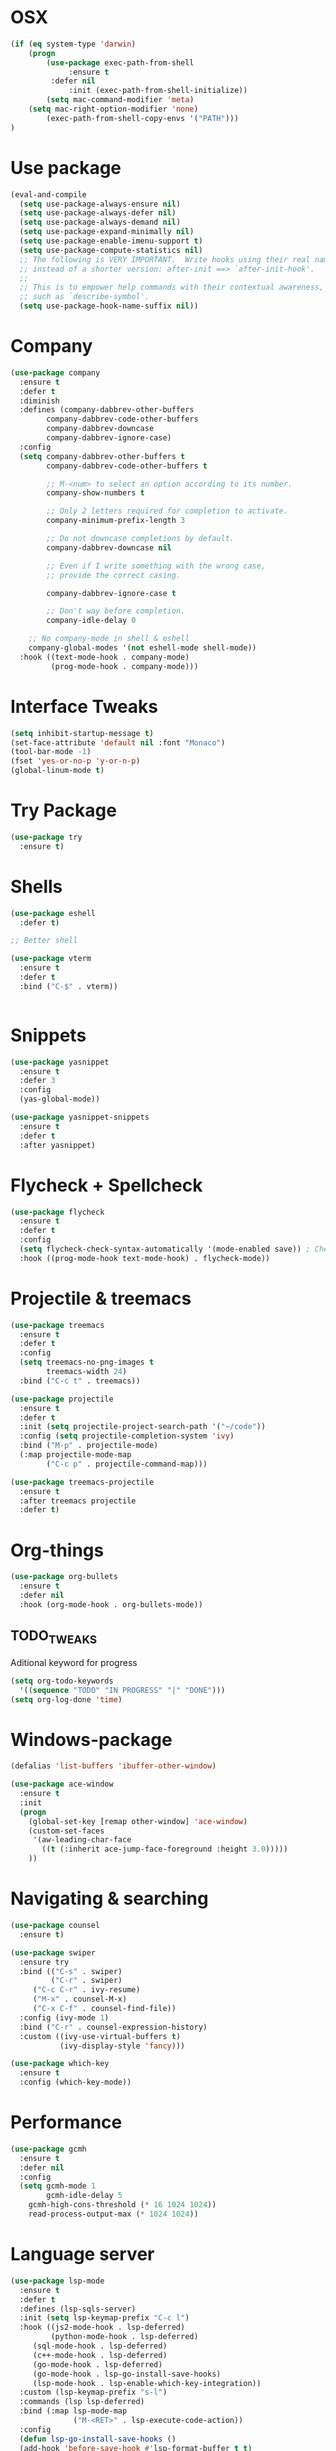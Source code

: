 
#+STARTIP: overview
* OSX
#+BEGIN_SRC  emacs-lisp
(if (eq system-type 'darwin)
    (progn 
        (use-package exec-path-from-shell
             :ensure t
	     :defer nil
             :init (exec-path-from-shell-initialize))
        (setq mac-command-modifier 'meta)
	(setq mac-right-option-modifier 'none)
        (exec-path-from-shell-copy-envs '("PATH")))
)
#+END_SRC

* Use package
#+BEGIN_SRC emacs-lisp
(eval-and-compile
  (setq use-package-always-ensure nil)
  (setq use-package-always-defer nil)
  (setq use-package-always-demand nil)
  (setq use-package-expand-minimally nil)
  (setq use-package-enable-imenu-support t)
  (setq use-package-compute-statistics nil)
  ;; The following is VERY IMPORTANT.  Write hooks using their real name
  ;; instead of a shorter version: after-init ==> `after-init-hook'.
  ;;
  ;; This is to empower help commands with their contextual awareness,
  ;; such as `describe-symbol'.
  (setq use-package-hook-name-suffix nil))

#+END_SRC
* Company
#+BEGIN_SRC emacs-lisp
(use-package company
  :ensure t
  :defer t
  :diminish
  :defines (company-dabbrev-other-buffers
	    company-dabbrev-code-other-buffers
	    company-dabbrev-downcase
	    company-dabbrev-ignore-case)
  :config
  (setq company-dabbrev-other-buffers t
        company-dabbrev-code-other-buffers t

        ;; M-<num> to select an option according to its number.
        company-show-numbers t

        ;; Only 2 letters required for completion to activate.
        company-minimum-prefix-length 3

        ;; Do not downcase completions by default.
        company-dabbrev-downcase nil

        ;; Even if I write something with the wrong case,
        ;; provide the correct casing.
	
        company-dabbrev-ignore-case t

        ;; Don't way before completion.
        company-idle-delay 0

	;; No company-mode in shell & eshell
	company-global-modes '(not eshell-mode shell-mode))
  :hook ((text-mode-hook . company-mode)
         (prog-mode-hook . company-mode)))

#+END_SRC
* Interface Tweaks
#+BEGIN_SRC emacs-lisp 
(setq inhibit-startup-message t)
(set-face-attribute 'default nil :font "Monaco")
(tool-bar-mode -1)
(fset 'yes-or-no-p 'y-or-n-p)
(global-linum-mode t)
#+END_SRC
* Try Package
#+BEGIN_SRC emacs-lisp
(use-package try
  :ensure t)
#+END_SRC
* Shells
#+BEGIN_SRC emacs-lisp 
(use-package eshell
  :defer t)

;; Better shell

(use-package vterm
  :ensure t
  :defer t
  :bind ("C-$" . vterm))


#+END_SRC
* Snippets
#+BEGIN_SRC emacs-lisp
(use-package yasnippet
  :ensure t
  :defer 3
  :config
  (yas-global-mode))

(use-package yasnippet-snippets
  :ensure t
  :defer t
  :after yasnippet)
#+END_SRC
* Flycheck + Spellcheck
#+BEGIN_SRC emacs-lisp
(use-package flycheck
  :ensure t
  :defer t
  :config
  (setq flycheck-check-syntax-automatically '(mode-enabled save)) ; Check on save instead of running constantly
  :hook ((prog-mode-hook text-mode-hook) . flycheck-mode))
#+END_SRC
* Projectile & treemacs
#+BEGIN_SRC emacs-lisp
(use-package treemacs
  :ensure t
  :defer t
  :config
  (setq treemacs-no-png-images t
        treemacs-width 24)
  :bind ("C-c t" . treemacs))

(use-package projectile
  :ensure t
  :defer t
  :init (setq projectile-project-search-path '("~/code"))
  :config (setq projectile-completion-system 'ivy)
  :bind ("M-p" . projectile-mode)
  (:map projectile-mode-map 
        ("C-c p" . projectile-command-map)))
  
(use-package treemacs-projectile
  :ensure t
  :after treemacs projectile
  :defer t)
#+END_SRC
* Org-things
#+BEGIN_SRC emacs-lisp
(use-package org-bullets
  :ensure t
  :defer nil
  :hook (org-mode-hook . org-bullets-mode))
#+END_SRC
** TODO_TWEAKS
   Aditional keyword for progress
#+BEGIN_SRC emacs-lisp
(setq org-todo-keywords
  '((sequence "TODO" "IN PROGRESS" "|" "DONE")))
(setq org-log-done 'time)
#+END_SRC
* Windows-package
#+BEGIN_SRC emacs-lisp
(defalias 'list-buffers 'ibuffer-other-window)

(use-package ace-window
  :ensure t
  :init
  (progn
    (global-set-key [remap other-window] 'ace-window)
    (custom-set-faces
     '(aw-leading-char-face
       ((t (:inherit ace-jump-face-foreground :height 3.0)))))
    ))
#+END_SRC
* Navigating & searching
#+BEGIN_SRC emacs-lisp
  (use-package counsel
    :ensure t)

  (use-package swiper
    :ensure try
    :bind (("C-s" . swiper)
           ("C-r" . swiper)
	   ("C-c C-r" . ivy-resume)
	   ("M-x" . counsel-M-x)
	   ("C-x C-f" . counsel-find-file))
    :config (ivy-mode 1)
    :bind ("C-r" . counsel-expression-history)
    :custom ((ivy-use-virtual-buffers t)
             (ivy-display-style 'fancy)))
	     
  (use-package which-key
    :ensure t
    :config (which-key-mode))
#+END_SRC
* Performance
#+BEGIN_SRC emacs-lisp
   (use-package gcmh
     :ensure t
     :defer nil
     :config 
     (setq gcmh-mode 1
           gcmh-idle-delay 5
	   gcmh-high-cons-threshold (* 16 1024 1024))
	   read-process-output-max (* 1024 1024))
#+END_SRC
 
* Language server
#+BEGIN_SRC emacs-lisp
   (use-package lsp-mode
     :ensure t
     :defer t
     :defines (lsp-sqls-server)
     :init (setq lsp-keymap-prefix "C-c l")
     :hook ((js2-mode-hook . lsp-deferred)
            (python-mode-hook . lsp-deferred)
	    (sql-mode-hook . lsp-deferred)
	    (c++-mode-hook . lsp-deferred)
	    (go-mode-hook . lsp-deferred)
	    (go-mode-hook . lsp-go-install-save-hooks)
	    (lsp-mode-hook . lsp-enable-which-key-integration))
     :custom (lsp-keymap-prefix "s-l")
     :commands (lsp lsp-deferred)
     :bind (:map lsp-mode-map
                 ("M-<RET>" . lsp-execute-code-action))
     :config 
     (defun lsp-go-install-save-hooks ()
     (add-hook 'before-save-hook #'lsp-format-buffer t t)
     (add-hook 'before-save-hook #'lsp-organize-imports t t))
     (setq lsp-keep-workspace-alive nil
           lsp-auto-guess-root t)
     (setq lsp-sqls-server "~/go/bin/sqls"))


   (use-package lsp-ui
     :ensure t
     :defer t
     :config 
     (setq lsp-ui-sideline-enable nil
           lsp-ui-doc-delay 2)
     :hook (lsp-mode-hook . lsp-ui-mode)
     :bind (:map lsp-ui-mode-map
                 ("C-c i" . lsp-ui-imenu)))

   (use-package company-lsp 
     :commands company-lsp
     :custom ((company-minimum-prefix-length 1)
	      (company-idle-delay 0.0))) ;; default is 0.2

   ;; ivy-user
   (use-package lsp-ivy :commands lsp-ivy-workspace-symbol)
   (use-package lsp-treemacs
     :ensure t
     :defer t
     :after lsp)

   ;; debugger
   (use-package dap-mode 
     :ensure t
     :defer t
     :after lsp-mode lsp-treemacs
     :config
     (dap-auto-configure-mode))

#+END_SRC
* Go development
  #+begin_src emacs-lisp
  (use-package go-mode
     :ensure t
     :mode ("\\.go\\'" . go-mode))
  #+end_src

* Themes
#+BEGIN_SRC emacs-lisp
(use-package modus-themes
  :ensure t
  :init
  (setq modus-themes-org-blocks 'greyscale)
  (setq modus-themes-completions 'opinionated)
  (setq modus-themes-fringes 'subtle)
  (setq modus-themes-scale-headings t
	modus-themes-slanted-constructs t
	modus-themes-bold-constructs t
	modus-themes-syntax 'alt-syntax
	modus-themes-intense-hl-line nil
	modus-themes-variable-pitch-headings t
	modus-themes-paren-match 'intense
	modus-themes-headings 'section)

  (setq modus-themes-scale-1 1.05
	modus-themes-scale-2 1.1
	modus-themes-scale-3 1.15
	modus-themes-scale-4 1.2
	modus-themes-scale-5 1.3)

  (setq modus-themes-headings
	'((1 . section)
          (2 . section-no-bold)
          (3 . rainbow-line)
          (t . rainbow-line-no-bold))))

;; Running modus-themes depending on the time of the day.

(use-package solar
  :config
  (setq calendar-latitude 50.72
        calendar-longitude 17.31))

(use-package circadian
  :ensure t
  :after solar
  :config
  (setq circadian-themes '((:sunrise . modus-operandi)
                           (:sunset  . modus-vivendi)))
  (circadian-setup))

#+END_SRC
* Clojure Development
#+BEGIN_SRC emacs-lisp

;; Based on "Clojure for brave and true" book, but with use-package isolation
  (use-package paredit
    :ensure t
  )

  (use-package clojure-mode
    :ensure t
    :hook
    (
     (clojure-mode . enable-paredit-mode) ;; paredit for clojure
     (clojure-mode . subword-mode)
     (clojure-mode . (lambda ()
	      (setq inferior-lisp-program "lein repl") 
	      (font-lock-add-keywords
	       nil
	       '(("(\\(facts?\\)"
		  (1 font-lock-keyword-face))
		 ("(\\(background?\\)"
		  (1 font-lock-keyword-face))))
	      (define-clojure-indent (fact 1))
	      (define-clojure-indent (facts 1))
	      (rainbow-delimiters-mode)))) 
  )


  (use-package clojure-mode-extra-font-locking
    :ensure t
  )

  (use-package rainbow-delimiters
    :ensure t
  )

  (use-package cider
    :ensure t
    :hook
    (cider-repl-mode . paredit-mode)
    :config
    (progn
      (add-hook 'cider-mode-hook 'eldoc-mode) ;;proivdes minibuffer docs
      (setq cider-repl-pop-to-buffer-on-connect t) ;; go right to the repl when finished connecting
      (setq cider-show-error-buffer t)
      (setq cider-auto-select-error-buffer t)
      (setq cider-repl-history-file "~/.emacs.d/cider-history")
      (setq cider-repl-wrap-history t)
      )
    )

  ;; Use clojure mode for other extensions
  (add-to-list 'auto-mode-alist '("\\.edn$" . clojure-mode))
  (add-to-list 'auto-mode-alist '("\\.boot$" . clojure-mode))
  (add-to-list 'auto-mode-alist '("\\.cljs.*$" . clojure-mode))
  (add-to-list 'auto-mode-alist '("lein-env" . enh-ruby-mode))


  ;; key bindings
  ;; these help me out with the way I usually develop web apps
  (defun cider-start-http-server ()
    (interactive)
    (cider-load-current-buffer)
    (let ((ns (cider-current-ns)))
      (cider-repl-set-ns ns)
      (cider-interactive-eval (format "(println '(def server (%s/start))) (println 'server)" ns))
      (cider-interactive-eval (format "(def server (%s/start)) (println server)" ns))))


  (defun cider-refresh ()
    (interactive)
    (cider-interactive-eval (format "(user/reset)")))

  (defun cider-user-ns ()
    (interactive)
    (cider-repl-set-ns "user"))

  (eval-after-load 'cider
    '(progn
       (define-key clojure-mode-map (kbd "C-c C-v") 'cider-start-http-server)
       (define-key clojure-mode-map (kbd "C-M-r") 'cider-refresh)
       (define-key clojure-mode-map (kbd "C-c u") 'cider-user-ns)
       (define-key cider-mode-map (kbd "C-c u") 'cider-user-ns)))
#+END_SRC
* Cpp Development
#+BEGIN_SRC emacs-lisp
  (use-package
   clang-format
     :ensure t
     :bind (("C-M-<tab>" . clang-format-buffer)))

  (use-package ccls
   :ensure t
   :hook ((c-mode c++-mode objc-mode cuda-mode) .
          (lambda () (require 'ccls) (lsp)))
	    :custom (
	    (ccls-executable "/usr/local/bin/ccls")
	    (ccls-initialization-options
            '(:clang (:extraArgs ["-isystem/Library/Developer/CommandLineTools/usr/include/c++/v1"
                                  "-isystem/Library/Developer/CommandLineTools/SDKs/MacOSX.sdk/usr/include"
                                  "-isystem/Library/Developer/CommandLineTools/usr/include"
                                  "-isystem/Library/Developer/CommandLineTools/usr/lib/clang/11.0.3/include"
			          "-isystem/usr/local/include"
			           "-isystem/Library/Developer/CommandLineTools/SDKs/MacOSX.sdk/System/Library/Frameworks"]
                     :resourceDir "/Library/Developer/CommandLineTools/usr/lib/clang/11.0.3"))))
   :config
      (setq-default flycheck-disabled-checkers 
                    '(c/c++-clang c/c++-cppcheck c/c++-gcc))
      (remove-hook 'flymake-diagnostic-functions 'flymake-proc-legacy-flymake))

#+END_SRC
* Python development
  #+BEGIN_SRC emacs-lisp 
 (use-package python
  :ensure t
  :config
  ;; Remove guess indent python message
  (setq python-indent-guess-indent-offset-verbose nil)
  ;; Use IPython when available or fall back to regular Python
  (when (executable-find "ipython")
      (setq python-shell-interpreter "ipython")
      (setq python-shell-interpreter-args "--simple-prompt -i")))

;; Hide the modeline for inferior python processes
(use-package inferior-python-mode
  :ensure nil
  :hook ((inferior-python-mode-hook . hide-mode-line-mode)
	 (inferior-ess-r-mode-hook . hide-mode-line-mode)))

(use-package hide-mode-line
  :ensure t
  :defer t)

(use-package pyvenv
  :ensure t
  :defer t
  :config
  ;; Setting work on to easily switch between environments
  (setenv "WORKON_HOME" (expand-file-name "~/Library/Caches/pypoetry/virtualenvs"))
  ;; Display virtual envs in the menu bar
  (setq pyvenv-menu t)
  ;; Restart the python process when switching environments
  (add-hook 'pyvenv-post-activate-hooks (lambda ()
					  (pyvenv-restart-python)))
  :hook (python-mode-hook . pyvenv-mode))

(use-package lsp-pyright
  :ensure t
  :defer t
  :defines (lsp-clients-python-library-directories
	    lsp-pyright-disable-language-service)
  :config
  (setq lsp-clients-python-library-directories '("/usr/" "~/.pyenv/versions"))
  (setq lsp-pyright-disable-language-service nil
	lsp-pyright-disable-organize-imports nil
	lsp-pyright-auto-import-completions t
	lsp-pyright-use-library-code-for-types t
	lsp-pyright-venv-path "~/Library/Caches/pypoetry/virtualenvs")
  :hook ((python-mode-hook . (lambda ()
			       (require 'lsp-pyright) (lsp-deferred)))))

 
  #+END_SRC
* Web development
  LSP requirements on the server
  sudo npm i -g typescript-language-server; sudo npm i -g typescript
  sudo npm i -g javascript-typescript-langserver
  sudo npm install -g prettier ; it's a linter/formatter
  #+begin_src emacs-lisp
  (use-package rjsx-mode
  :ensure t
  :defer t
  :mode ("\\.js\\'" . rjsx-mode)
  :hook (rjsx-mode-hook . prettier-js-mode))

  (use-package prettier-js
  :ensure t
  :defer t
  :after (rjsx-mode))
  
;; Importantly, I have to setup a jsconfig.json in the root folder of the project, see https://github.com/ananthakumaran/tide#javascript
;; Here is a template :
;; {
;;   "compilerOptions": {
;;     "target": "es2017",
;;     "allowSyntheticDefaultImports": true,
;;     "noEmit": true,
;;     "checkJs": true,
;;     "jsx": "react",
;;     "lib": [ "dom", "es2017" ]
;;   }
;; }

  (use-package tide
  :ensure t
  :defer t
  :commands flycheck-add-next-checker
  :after (rjsx-mode flycheck company)
  :config
  (defun setup-tide-mode ()
    (interactive)
    (tide-setup)
    (flycheck-mode +1)
    (setq flycheck-check-syntax-automatically '(save mode-enabled))
    (eldoc-mode +1)
    (tide-hl-identifier-mode +1)
    (company-mode +1))

  ;; aligns annotation to the right hand side
  (setq company-tooltip-align-annotations t)

  ;; configure javascript-tide checker to run after your default javascript checker
  (flycheck-add-next-checker 'javascript-eslint 'javascript-tide 'append)
  :hook
  ((rjsx-mode-hook . setup-tide-mode)
   (typescript-mode-hook . tide-setup)
   (typescript-mode-hook . tide-hl-identifier-mode)
   (before-save-hook . tide-format-before-save)))
   
  (use-package js2-refactor
  :ensure t
  :defer t
  :after js2-mode
  :config
  (js2r-add-keybindings-with-prefix "C-c C-m")
  :hook (js2-mode-hook . js2-refactor-mode))

  (use-package json-mode
    :ensure t
    :defer t)

    ;; Requires node : sudo apt install nodejs

  (use-package web-mode
    :ensure t
    :defer t
    :mode ("\\.html\\'" "\\.php\\'")
    :bind (:map web-mode-map
	      ("C-c C-v" . browse-url-of-buffer))
	      :config
	      (setq web-mode-enable-current-column-highlight t)
	      (setq web-mode-enable-current-element-highlight t)
	      (setq web-mode-markup-indent-offset 2)
	      (setq web-mode-code-indent-offset 2)
	      (setq web-mode-css-indent-offset 2)
	      (setq js-indent-level 2)
	      (setq web-mode-enable-auto-pairing t)
	      (setq web-mode-enable-auto-expanding t)
	      (setq web-mode-enable-css-colorization t))

  (use-package css-mode
  :ensure nil
  :defer t
  :mode "\\.css\\'"
  :hook (css-mode-hook . emmet-mode))

  (use-package emmet-mode
  :ensure t
  :defer t
  :init
  (setq emmet-indentation 2)
  (setq emmet-move-cursor-between-quotes t)
  ;; Auto-start on any markup modes
  :hook ((sgml-mode-hook . emmet-mode)
         (web-mode-hook . emmet-mode)))
  #+end_src

* Magit
#+BEGIN_SRC emacs-lisp
(use-package magit
  :ensure t)
#+END_SRC 
* Modeline
#+BEGIN_SRC emacs-lisp
(use-package doom-modeline
  :ensure t
  :init (doom-modeline-mode 1))
  
(use-package nyan-mode
  :ensure t
  :config (nyan-mode))
#+END_SRC
* Evil mode
 #+BEGIN_SRC emacs-lisp
(unless (package-installed-p 'evil)
  (package-install 'evil))

;; Enable Evil
(require 'evil)
(evil-mode 1)

(use-package evil-surround
  :ensure t
  :defer nil
  :config
  (global-evil-surround-mode 1))

(use-package smartparens
  :ensure t
  :defer t
  :hook ((python-mode-hook . smartparens-mode)
         (c++-mode-hook . smartparens-mode))
)
 #+END_SRC

* Yaml
#+BEGIN_SRC emacs-lisp
(use-package yaml-mode
  :ensure t
  :defer t
  :mode ("\\.yml\\'"))
#+END_SRC

 
* Markdown
  #+begin_src emacs-lisp
  (use-package markdown-mode
  :ensure t
  :defer t
  :commands (markdown-mode gfm-mode)
  :mode (("README\\.md\\'" . gfm-mode)
         ("\\.md\\'" . markdown-mode)
         ("\\.markdown\\'" . markdown-mode))
  :config
  (setq markdown-fontify-code-blocks-natively t)
  :init (setq markdown-command "pandoc"))

  #+end_src
